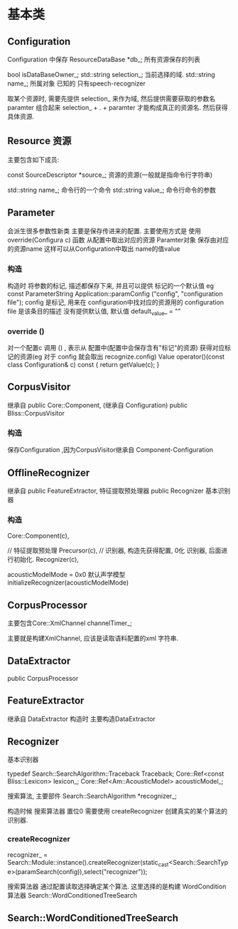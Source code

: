 
* 基本类

** Configuration
   
   Configuration 中保存
   ResourceDataBase *db_; 所有资源保存的列表
   
   bool isDataBaseOwner_;
   std::string selection_; 当前选择的域.
   std::string name_;      所属对象 已知的 只有speech-recognizer

   取某个资源时, 需要先提供 selection_ 来作为域, 然后提供需要获取的参数名 paramter
   组合起来 selection_ + . + paramter 才能构成真正的资源名.
   然后获得具体资源.

** Resource 资源
   
   主要包含如下成员:
   
   const SourceDescriptor *source_; 资源的资源(一般就是指命令行字符串)

   std::string name_; 命令行的一个命令
   std::string value_; 命令行命令的参数
   
** Parameter 
   会派生很多参数性新类
   主要是保存传进来的配置.
   主要使用方式是 使用override(Configura c) 函数 从配置中取出对应的资源
   Paramter对象 保存由对应的资源name
   这样可以从Configuration中取出 name的值value
*** 构造
    构造时 将参数的标记, 描述都保存下来, 并且可以提供 标记的一个默认值
    eg 
    const ParameterString Application::paramConfig
    ("config", "configuration file");
    config 是标记, 用来在 configuration中找对应的资源用的
    configuration file 是该条目的描述
    没有提供默认值, 默认值 default_value_ = ""

*** override ()
    对一个配置c 调用 () , 表示从 配置中(配置中会保存含有"标记"的资源)
    获得对应标记的资源(eg 对于 config 就会取出 recognize.config)
    Value operator()(const class Configuration& c) const {
	    return getValue(c);
	}

    
    




** CorpusVisitor
   继承自
   public Core::Component,  (继承自 Configuration)
   public Bliss::CorpusVisitor
   
*** 构造
    保存Configuration ,因为CorpusVisitor继承自 Component-Configuration
    


** OfflineRecognizer
   继承自
   public FeatureExtractor, 特征提取预处理器
   public Recognizer  基本识别器


*** 构造

    Core::Component(c),


    // 特征提取预处理
    Precursor(c),
    // 识别器, 构造先获得配置, 0化 识别器, 后面进行初始化.
    Recognizer(c),
   

    acousticModelMode = 0x0 默认声学模型
    initializeRecognizer(acousticModelMode)



** CorpusProcessor
   主要包含Core::XmlChannel channelTimer_;

   主要就是构建XmlChannel, 应该是读取语料配置的xml 字符串.


** DataExtractor
   public CorpusProcessor
   
   

** FeatureExtractor
    继承自 DataExtractor
    构造时 主要构造DataExtractor
    




** Recognizer
   基本识别器

   typedef Search::SearchAlgorithm::Traceback Traceback;
   Core::Ref<const Bliss::Lexicon> lexicon_;
   Core::Ref<Am::AcousticModel> acousticModel_;
  
   搜索算法, 主要部件
   Search::SearchAlgorithm *recognizer_;
   
   构造时候 搜索算法器 置位0
   需要使用
   createRecognizer 创建真实的某个算法的 识别器.

*** createRecognizer
    recognizer_ = Search::Module::instance().createRecognizer(static_cast<Search::SearchType>(paramSearch(config)),select("recognizer"));
    
    搜索算法器 通过配置读取选择确定某个算法. 这里选择的是构建 WordCondition算法器
    Search::WordConditionedTreeSearch

** Search::WordConditionedTreeSearch
   
